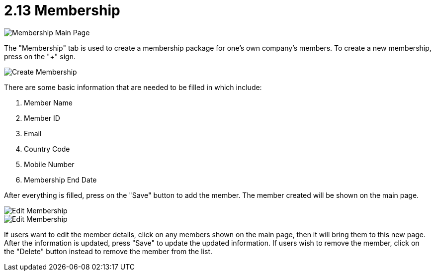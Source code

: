 [#h3_customer_maintenance_membership]
= 2.13 Membership

image::membership-mainpage.png[Membership Main Page, align = "center"]

The "Membership" tab is used to create a membership package for one's own company's members. To create a new membership, press on the "+" sign.

image::create-membership.png[Create Membership, align = "center"]

There are some basic information that are needed to be filled in which include:

1. Member Name
2. Member ID
3. Email
4. Country Code
5. Mobile Number
6. Membership End Date

After everything is filled, press on the "Save" button to add the member. The member created will be shown on the main page. 

image::edit-membership-1.png[Edit Membership, align = "center"]

image::edit-membership-2.png[Edit Membership, align = "center"]

If users want to edit the member details, click on any members shown on the main page, then it will bring them to this new page. After the information is updated, press "Save" to update the updated information. If users wish to remove the member, click on the "Delete" button instead to remove the member from the list. 